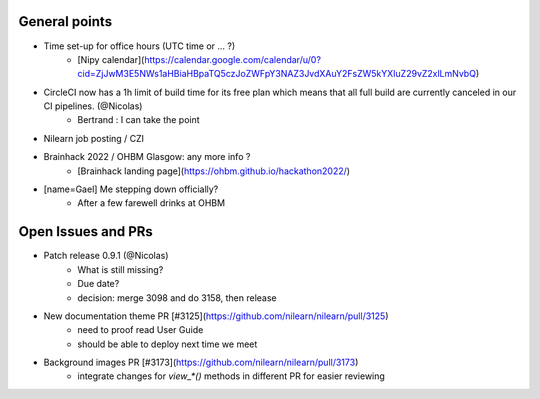 General points
--------------

- Time set-up for office hours (UTC time or ... ?)
    - [Nipy calendar](https://calendar.google.com/calendar/u/0?cid=ZjJwM3E5NWs1aHBiaHBpaTQ5czJoZWFpY3NAZ3JvdXAuY2FsZW5kYXIuZ29vZ2xlLmNvbQ)
- CircleCI now has a 1h limit of build time for its free plan which means that all full build are currently canceled in our CI pipelines. (@Nicolas)
    - Bertrand : I can take the point
- Nilearn job posting / CZI
- Brainhack 2022 / OHBM Glasgow: any more info ?
    - [Brainhack landing page](https://ohbm.github.io/hackathon2022/)
- [name=Gael] Me stepping down officially?
    - After a few farewell drinks at OHBM


Open Issues and PRs
-------------------

- Patch release 0.9.1 (@Nicolas)
    - What is still missing?
    - Due date?
    - decision: merge 3098 and do 3158, then release
- New documentation theme PR [#3125](https://github.com/nilearn/nilearn/pull/3125)
    - need to proof read User Guide
    - should be able to deploy next time we meet
- Background images PR [#3173](https://github.com/nilearn/nilearn/pull/3173)
    - integrate changes for `view_*()` methods in different PR for easier reviewing
